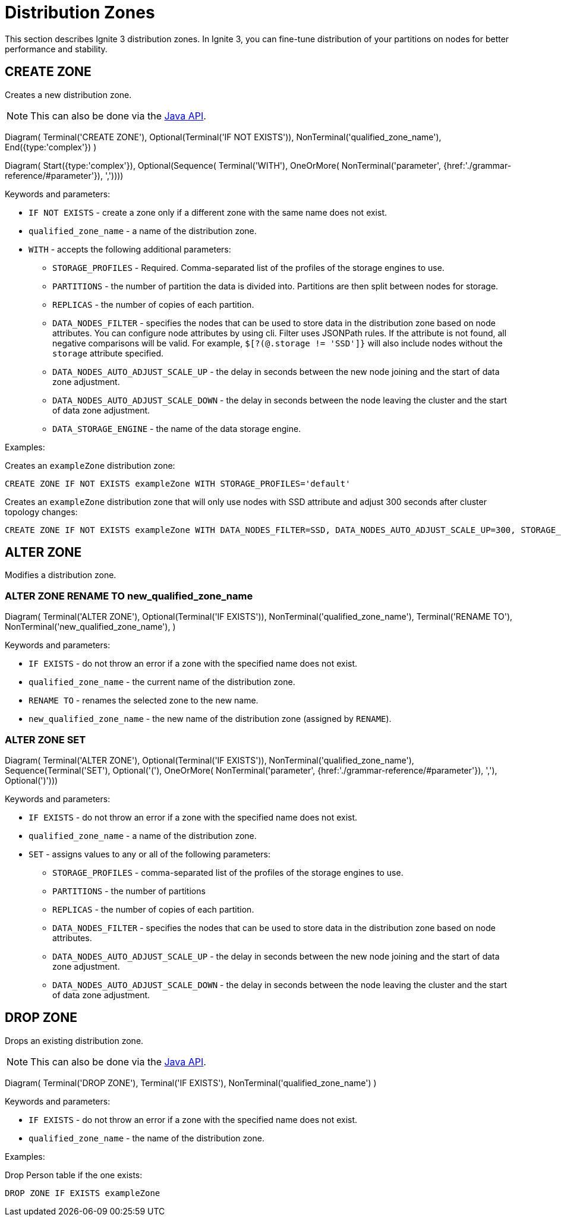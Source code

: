 // Licensed to the Apache Software Foundation (ASF) under one or more
// contributor license agreements.  See the NOTICE file distributed with
// this work for additional information regarding copyright ownership.
// The ASF licenses this file to You under the Apache License, Version 2.0
// (the "License"); you may not use this file except in compliance with
// the License.  You may obtain a copy of the License at
//
// http://www.apache.org/licenses/LICENSE-2.0
//
// Unless required by applicable law or agreed to in writing, software
// distributed under the License is distributed on an "AS IS" BASIS,
// WITHOUT WARRANTIES OR CONDITIONS OF ANY KIND, either express or implied.
// See the License for the specific language governing permissions and
// limitations under the License.
= Distribution Zones

This section describes Ignite 3 distribution zones. In Ignite 3, you can fine-tune distribution of your partitions on nodes for better performance and stability.

== CREATE ZONE

Creates a new distribution zone.

NOTE: This can also be done via the link:developers-guide/java-to-tables[Java API].

[.diagram-container]
Diagram(
Terminal('CREATE ZONE'),
Optional(Terminal('IF NOT EXISTS')),
NonTerminal('qualified_zone_name'),
End({type:'complex'})
)

[.diagram-container]
Diagram(
Start({type:'complex'}),
Optional(Sequence(
Terminal('WITH'),
OneOrMore(
NonTerminal('parameter', {href:'./grammar-reference/#parameter'}),
','))))


Keywords and parameters:

* `IF NOT EXISTS` - create a zone only if a different zone with the same name does not exist.
* `qualified_zone_name` - a name of the distribution zone.
* `WITH` - accepts the following additional parameters:
** `STORAGE_PROFILES` - Required. Comma-separated list of the profiles of the storage engines to use.
** `PARTITIONS` - the number of partition the data is divided into. Partitions are then split between nodes for storage.
** `REPLICAS` - the number of copies of each partition.
** `DATA_NODES_FILTER` - specifies the nodes that can be used to store data in the distribution zone based on node attributes. You can configure node attributes by using cli. Filter uses JSONPath rules. If the attribute is not found, all negative comparisons will be valid. For example, `$[?(@.storage != 'SSD']}` will also include nodes without the `storage` attribute specified.
** `DATA_NODES_AUTO_ADJUST_SCALE_UP` - the delay in seconds between the new node joining and the start of data zone adjustment.
** `DATA_NODES_AUTO_ADJUST_SCALE_DOWN` - the delay in seconds between the node leaving the cluster and the start of data zone adjustment.
** `DATA_STORAGE_ENGINE` - the name of the data storage engine.

Examples:

Creates an `exampleZone` distribution zone:

[source,sql]
----
CREATE ZONE IF NOT EXISTS exampleZone WITH STORAGE_PROFILES='default'
----

Creates an `exampleZone` distribution zone that will only use nodes with SSD attribute and adjust 300 seconds after cluster topology changes:

[source,sql]
----
CREATE ZONE IF NOT EXISTS exampleZone WITH DATA_NODES_FILTER=SSD, DATA_NODES_AUTO_ADJUST_SCALE_UP=300, STORAGE_PROFILES='default'
----

== ALTER ZONE

Modifies a distribution zone.

=== ALTER ZONE RENAME TO new_qualified_zone_name

[.diagram-container]
Diagram(
Terminal('ALTER ZONE'),
Optional(Terminal('IF EXISTS')),
NonTerminal('qualified_zone_name'),
Terminal('RENAME TO'),
NonTerminal('new_qualified_zone_name'),
)

Keywords and parameters:

* `IF EXISTS` - do not throw an error if a zone with the specified name does not exist.
* `qualified_zone_name` - the current name of the distribution zone.
* `RENAME TO` - renames the selected zone to the new name.
* `new_qualified_zone_name` - the new name of the distribution zone (assigned by `RENAME`).

=== ALTER ZONE SET

[.diagram-container]
Diagram(
Terminal('ALTER ZONE'),
Optional(Terminal('IF EXISTS')),
NonTerminal('qualified_zone_name'),
Sequence(Terminal('SET'),
Optional('('),
OneOrMore(
NonTerminal('parameter', {href:'./grammar-reference/#parameter'}),
','),
Optional(')')))

Keywords and parameters:

* `IF EXISTS` - do not throw an error if a zone with the specified name does not exist.
* `qualified_zone_name` - a name of the distribution zone.
* `SET` - assigns values to any or all of the following parameters:
** `STORAGE_PROFILES` - comma-separated list of the profiles of the storage engines to use.
** `PARTITIONS` - the number of partitions
** `REPLICAS` - the number of copies of each partition.
** `DATA_NODES_FILTER` - specifies the nodes that can be used to store data in the distribution zone based on node attributes.
** `DATA_NODES_AUTO_ADJUST_SCALE_UP` - the delay in seconds between the new node joining and the start of data zone adjustment.
** `DATA_NODES_AUTO_ADJUST_SCALE_DOWN` - the delay in seconds between the node leaving the cluster and the start of data zone adjustment.

== DROP ZONE

Drops an existing distribution zone.

NOTE: This can also be done via the link:developers-guide/java-to-tables[Java API].

[.diagram-container]
Diagram(
Terminal('DROP ZONE'),
Terminal('IF EXISTS'),
NonTerminal('qualified_zone_name')
)

Keywords and parameters:

* `IF EXISTS` - do not throw an error if a zone with the specified name does not exist.
* `qualified_zone_name` - the name of the distribution zone.


Examples:

Drop Person table if the one exists:

[source,sql]
----
DROP ZONE IF EXISTS exampleZone
----